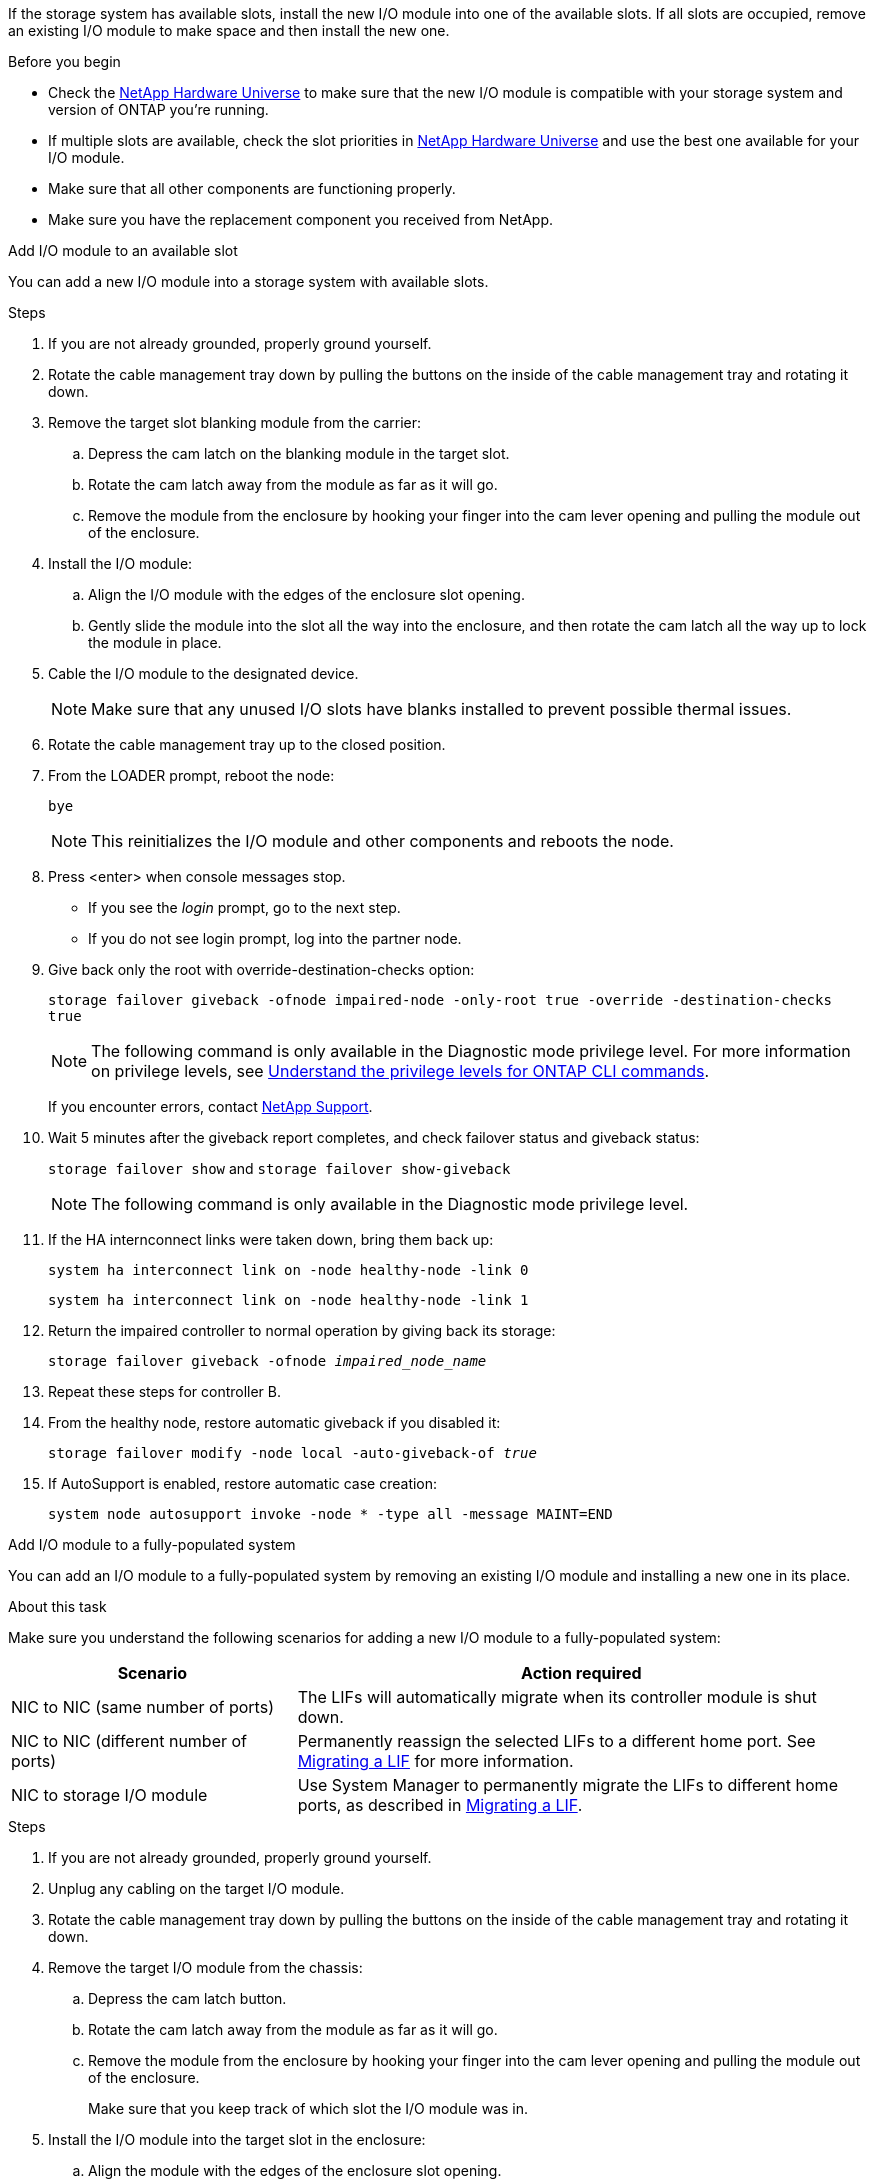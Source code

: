 If the storage system has available slots, install the new I/O module into one of the available slots. If all slots are occupied, remove an existing I/O module to make space and then install the new one.

.Before you begin

* Check the https://hwu.netapp.com/[NetApp Hardware Universe^] to make sure that the new I/O module is compatible with your storage system and version of ONTAP you're running.

* If multiple slots are available, check the slot priorities in https://hwu.netapp.com/[NetApp Hardware Universe^]  and use the best one available for your I/O module.

* Make sure that all other components are functioning properly.

* Make sure you have the replacement component you received from NetApp.


// start tabbed area

[role="tabbed-block"]
====

.Add I/O module to an available slot
--
You can add a new I/O module into a storage system with available slots.

.Steps
. If you are not already grounded, properly ground yourself.

. Rotate the cable management tray down by pulling the buttons on the inside of the cable management tray and rotating it down.
. Remove the target slot blanking module from the carrier:

 .. Depress the cam latch on the blanking module in the target slot.
 .. Rotate the cam latch away from the module as far as it will go.
 .. Remove the module from the enclosure by hooking your finger into the cam lever opening and pulling the module out of the enclosure.
. Install the I/O module:
 .. Align the I/O module with the edges of the enclosure slot opening.
 .. Gently slide the module into the slot all the way into the enclosure, and then rotate the cam latch all the way up to lock the module in place.
 . Cable the I/O module to the designated device.

+
NOTE: Make sure that any unused I/O slots have blanks installed to prevent possible thermal issues.
. Rotate the cable management tray up to the closed position.
. From the LOADER prompt, reboot the node: 
+
`bye`
+
NOTE: This reinitializes the I/O module and other components and reboots the node.
+

. Press <enter> when console messages stop.
* If you see the _login_ prompt, go to the next step.
* If you do not see login prompt, log into the partner node.
. Give back only the root with override-destination-checks option:
+
`storage failover giveback -ofnode impaired-node -only-root true -override -destination-checks true`
+
NOTE: The following command is only available in the Diagnostic mode privilege level. For more information on privilege levels, see link:https://docs.netapp.com/us-en/ontap/system-admin/administrative-privilege-levels-concept.html[Understand the privilege levels for ONTAP CLI commands^]. 
+
If you encounter errors, contact https://support.netapp.com[NetApp Support].
. Wait 5 minutes after the giveback report completes, and check failover status and giveback status:
+
`storage failover show` and `storage failover show-giveback`
+
NOTE: The following command is only available in the Diagnostic mode privilege level.
. If the HA internconnect links were taken down, bring them back up:
+
`system ha interconnect link on -node healthy-node -link 0`
+
`system ha interconnect link on -node healthy-node -link 1`

. Return the impaired controller to normal operation by giving back its storage: 
+
`storage failover giveback -ofnode _impaired_node_name_`

. Repeat these steps for controller B.

. From the healthy node, restore automatic giveback if you disabled it:
+
`storage failover modify -node local -auto-giveback-of _true_`

. If AutoSupport is enabled, restore automatic case creation:
+
`system node autosupport invoke -node * -type all -message MAINT=END`

--

.Add I/O module to a fully-populated system
--
You can add an I/O module to a fully-populated system by removing an existing I/O module and installing a new one in its place.

.About this task
Make sure you understand the following scenarios for adding a new I/O module to a fully-populated system:

[options="header" cols="1,2"]
|===
| Scenario| Action required
a|
NIC to NIC (same number of ports)
a|
The LIFs will automatically migrate when its controller module is shut down.
a|
NIC to NIC (different number of ports)	
a|
Permanently reassign the selected LIFs to a different home port. See https://docs.netapp.com/ontap-9/topic/com.netapp.doc.onc-sm-help-960/GUID-208BB0B8-3F84-466D-9F4F-6E1542A2BE7D.html[Migrating a LIF^] for more information.
a|
NIC to storage I/O module
a|
Use System Manager to permanently migrate the LIFs to different home ports, as described in https://docs.netapp.com/ontap-9/topic/com.netapp.doc.onc-sm-help-960/GUID-208BB0B8-3F84-466D-9F4F-6E1542A2BE7D.html[Migrating a LIF^].

|===
 
.Steps
. If you are not already grounded, properly ground yourself.

. Unplug any cabling on the target I/O module.
. Rotate the cable management tray down by pulling the buttons on the inside of the cable management tray and rotating it down.
. Remove the target I/O module from the chassis:


.. Depress the  cam latch button.

.. Rotate the cam latch away from the module as far as it will go.
.. Remove the module from the enclosure by hooking your finger into the cam lever opening and pulling the module out of the enclosure.
+
Make sure that you keep track of which slot the I/O module was in.
+

. Install the I/O module into the target slot in the enclosure:
.. Align the module with the edges of the enclosure slot opening.
.. Gently slide the module into the slot all the way into the enclosure, and then rotate the cam latch all the way up to lock the module in place.
. Cable the I/O module to the designated device.
. Repeat the remove and install steps to replace additional modules for the controller.
. Rotate the cable management tray up to the closed position.

. Reboot the controller from the LOADER prompt:_bye_

+
This reinitializes the PCIe cards and other components and reboots the node.

. Press <enter> when console messages stop.
* If you see the _login_ prompt, go to the next step.
* If you do not see login prompt, log into the partner node.
. Give back only the root with override-destination-checks option:
+
`storage failover giveback -ofnode impaired-node -only-root true -override -destination-checks true`
+
NOTE: The following command is only available in the Diagnostic mode privilege level. For more information on privilege levels, see link:https://docs.netapp.com/us-en/ontap/system-admin/administrative-privilege-levels-concept.html[Understand the privilege levels for ONTAP CLI commands^]. 
+
If you encounter errors, contact https://support.netapp.com[NetApp Support].
. Wait 5 minutes after the giveback report completes, and check failover status and giveback status:
+
`storage failover show` and `storage failover show-giveback`
+
NOTE: The following command is only available in the Diagnostic mode privilege level.
. If the HA internconnect links were taken down, bring them back up:
+
`system ha interconnect link on -node healthy-node -link 0`
+
`system ha interconnect link on -node healthy-node -link 1`

. Return the impaired controller to normal operation by giving back its storage:
+
`storage failover giveback -ofnode impaired_node_name` 

. Enable automatic giveback if it was disabled: 
+
`storage failover modify -node local -auto-giveback-of true`

. Do one of the following:
+
* If you removed a storage I/O module and installed a new NIC I/O module, use the following network command for each port:
+
`storage port modify -node <node name>__ -port <port name>__ -mode network`

* If you removed a NIC I/O module and installed a storage I/O module, install and cable your NX224 shelves, as described in link:../nx224/hot-add-shelf-overview.html[Hot-add workflow].

. Repeat these steps for controller B.
--

====

// end tabbed area